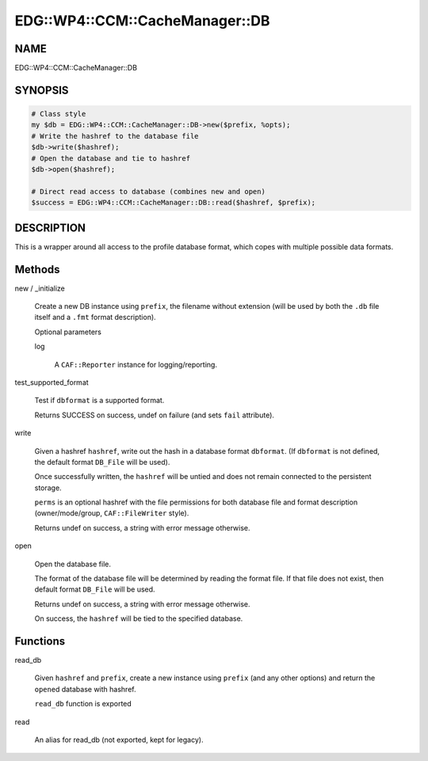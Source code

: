 
###################################
EDG\::WP4\::CCM\::CacheManager\::DB
###################################


****
NAME
****


EDG::WP4::CCM::CacheManager::DB


********
SYNOPSIS
********



.. code-block:: perl

     # Class style
     my $db = EDG::WP4::CCM::CacheManager::DB->new($prefix, %opts);
     # Write the hashref to the database file
     $db->write($hashref);
     # Open the database and tie to hashref
     $db->open($hashref);
 
     # Direct read access to database (combines new and open)
     $success = EDG::WP4::CCM::CacheManager::DB::read($hashref, $prefix);



***********
DESCRIPTION
***********


This is a wrapper around all access to the profile database
format, which copes with multiple possible data formats.


*******
Methods
*******



new / _initialize
 
 Create a new DB instance using \ ``prefix``\ , the filename without extension
 (will be used by both the \ ``.db``\  file itself and a \ ``.fmt``\  format description).
 
 Optional parameters
 
 
 log
  
  A \ ``CAF::Reporter``\  instance for logging/reporting.
  
 
 


test_supported_format
 
 Test if \ ``dbformat``\  is a supported format.
 
 Returns SUCCESS on success, undef on failure (and sets \ ``fail``\  attribute).
 


write
 
 Given a hashref \ ``hashref``\ , write out the
 hash in a database format \ ``dbformat``\ .
 (If \ ``dbformat``\  is not defined, the
 default format \ ``DB_File``\  will be used).
 
 Once successfully written, the \ ``hashref``\  will be
 untied and does not remain connected to the
 persistent storage.
 
 \ ``perms``\  is an optional hashref with the file permissions
 for both database file and format description
 (owner/mode/group, \ ``CAF::FileWriter``\  style).
 
 Returns undef on success, a string with error message otherwise.
 


open
 
 Open the database file.
 
 The format of the database file will be determined by reading
 the format file. If that file does not exist, then
 default format \ ``DB_File``\  will be used.
 
 Returns undef on success, a string with error message otherwise.
 
 On success, the \ ``hashref``\  will be tied to the specified database.
 



*********
Functions
*********



read_db
 
 Given \ ``hashref``\  and \ ``prefix``\ , create a new instance
 using \ ``prefix``\  (and any other options)
 and return the \ ``open``\ ed database with hashref.
 
 \ ``read_db``\  function is exported
 


read
 
 An alias for read_db (not exported, kept for legacy).
 


